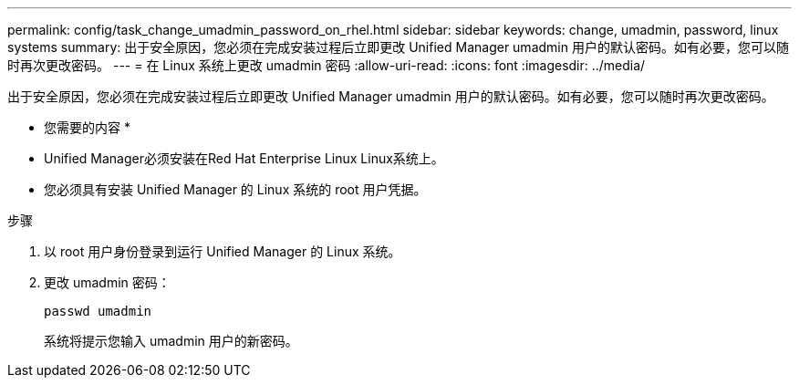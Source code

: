---
permalink: config/task_change_umadmin_password_on_rhel.html 
sidebar: sidebar 
keywords: change, umadmin, password, linux systems 
summary: 出于安全原因，您必须在完成安装过程后立即更改 Unified Manager umadmin 用户的默认密码。如有必要，您可以随时再次更改密码。 
---
= 在 Linux 系统上更改 umadmin 密码
:allow-uri-read: 
:icons: font
:imagesdir: ../media/


[role="lead"]
出于安全原因，您必须在完成安装过程后立即更改 Unified Manager umadmin 用户的默认密码。如有必要，您可以随时再次更改密码。

* 您需要的内容 *

* Unified Manager必须安装在Red Hat Enterprise Linux Linux系统上。
* 您必须具有安装 Unified Manager 的 Linux 系统的 root 用户凭据。


.步骤
. 以 root 用户身份登录到运行 Unified Manager 的 Linux 系统。
. 更改 umadmin 密码：
+
`passwd umadmin`

+
系统将提示您输入 umadmin 用户的新密码。


